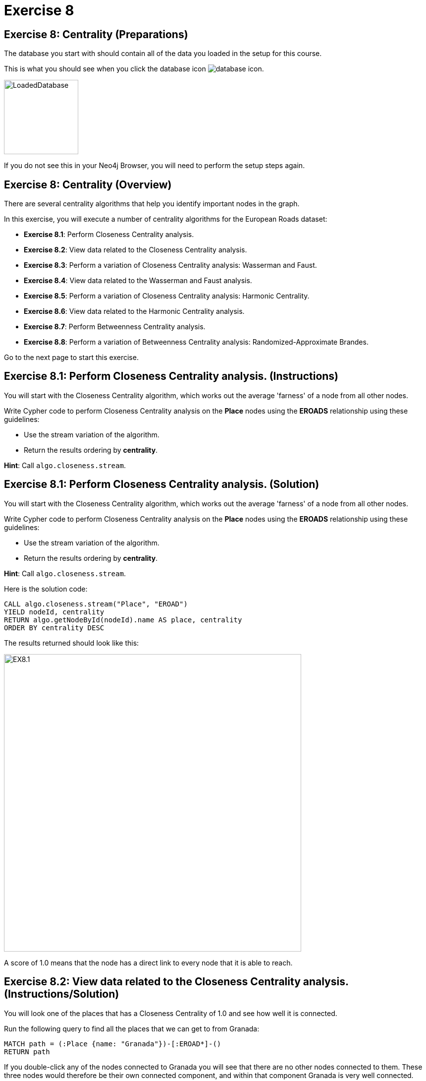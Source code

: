 = Exercise 8
:icons: font

== Exercise 8: Centrality (Preparations)

The database you start with should contain all of the data you loaded in the setup for this course.

This is what you should see when you click the database icon image:database-icon.png[].

image::LoadedDatabase.png[LoadedDatabase,width=150]

If you do not see this in your Neo4j Browser, you will need to perform the setup steps again.

== Exercise 8: Centrality (Overview)

There are several centrality algorithms that help you identify important nodes in the graph.

In this exercise, you will execute a number of centrality algorithms for the European Roads dataset:

* *Exercise 8.1*: Perform Closeness Centrality analysis.
* *Exercise 8.2*: View data related to the Closeness Centrality analysis.
* *Exercise 8.3*: Perform a variation of Closeness Centrality analysis: Wasserman and Faust.
* *Exercise 8.4*: View data related to the Wasserman and Faust analysis.
* *Exercise 8.5*: Perform a variation of Closeness Centrality analysis: Harmonic Centrality.
* *Exercise 8.6*: View data related to the Harmonic Centrality analysis.
* *Exercise 8.7*: Perform Betweenness Centrality analysis.
* *Exercise 8.8*: Perform a variation of Betweenness Centrality analysis: Randomized-Approximate Brandes.

Go to the next page to start this exercise.

== Exercise 8.1: Perform Closeness Centrality analysis. (Instructions)

You will start with the Closeness Centrality algorithm, which works out the average 'farness' of a node from all other nodes.

Write Cypher code to perform Closeness Centrality analysis on the *Place* nodes using the *EROADS* relationship using these guidelines:

* Use the stream variation of the algorithm.
* Return the results ordering by *centrality*.

*Hint*: Call `algo.closeness.stream`.

== Exercise 8.1: Perform Closeness Centrality analysis. (Solution)

You will start with the Closeness Centrality algorithm, which works out the average 'farness' of a node from all other nodes.

Write Cypher code to perform Closeness Centrality analysis on the *Place* nodes using the *EROADS* relationship using these guidelines:

* Use the stream variation of the algorithm.
* Return the results ordering by *centrality*.

*Hint*: Call `algo.closeness.stream`.

Here is the solution code:

[source, cypher]
----
CALL algo.closeness.stream("Place", "EROAD")
YIELD nodeId, centrality
RETURN algo.getNodeById(nodeId).name AS place, centrality
ORDER BY centrality DESC
----

The results returned should look like this:

[.thumb]
image::EX8.1.png[EX8.1,width=600]

A score of 1.0 means that the node has a direct link to every node that it is able to reach.

== Exercise 8.2: View data related to the Closeness Centrality analysis. (Instructions/Solution)

You will look one of the places that has a Closeness Centrality of 1.0 and see how well it is connected.

Run the following query to find all the places that we can get to from Granada:

[source, cypher]
----
MATCH path = (:Place {name: "Granada"})-[:EROAD*]-()
RETURN path
----

If you double-click any of the nodes connected to Granada you will see that there are no other nodes connected to them.
These three nodes would therefore be their own connected component, and within that component Granada is very well connected.

Granada is not particularly well connected to the rest of the graph though!

== Exercise 8.3: Perform a variation of Closeness Centrality analysis: Wasserman and Faust. (Instructions)

The Wasserman and Faust variation of the algorithm dampens the Closeness Centrality score to account for this.

To use this variation you must add the configuration setting of `improved: true`.

Modify the call to `algo.closeness.stream` you performed earlier to:

* Use the non-stream variation of the algorithm.
* Write the property, *closeness*.
* Add the *improved: true* value to the configuration.

== Exercise 8.3: Perform a variation of Closeness Centrality analysis: Wasserman and Faust. (Solution)

The Wasserman and Faust variation of the algorithm dampens the Closeness Centrality score to account for this.

To use this variation you must add the configuration setting of `improved: true`.

Modify the call to `algo.closeness.stream` you performed earlier to:

* Use the non-stream variation of the algorithm.
* Write the property, *closeness*.
* Add the *improved: true* value to the configuration.

Here is the solution code:

[source, cypher]
----
CALL algo.closeness("Place", "EROAD", {improved: true, writeProperty: "closeness"})
----

The results returned should look like this:

[.thumb]
image::EX8.3.png[EX8.3,width=600]

== Exercise 8.4: View data related to the Wasserman and Faust analysis. (Instructions/Solution)

Run the following query to return the closeness value for the three places that were closely connected earlier:

[source, cypher]
----
MATCH (place:Place)
WHERE place.name IN ["Granada", "Málaga", "Jaén"]
RETURN place.name, place.closeness
ORDER BY place.closeness DESC
----

With the Wasserman and Faust analysis, we see that the score for Granada is significantly less that it was with the original Closeness Centrality analysis.

== Exercise 8.5: Perform a variation of Closeness Centrality analysis: Harmonic Centrality. (Instructions)

Another variant of the algorithm is Harmonic Centrality.

To use this variation you must remove the configuration setting of `improved: true` and specify a different property to write, *harmonic*.

Modify the call to `algo.closeness` you performed earlier write the *harmonic* property.

== Exercise 8.5: Perform a variation of Closeness Centrality analysis: Harmonic Centrality. (Solution)

Another variant of the algorithm is Harmonic Centrality.

To use this variation you must remove the configuration setting of `improved: true` and specify a different property to write, *harmonic*.

Modify the call to `algo.closeness` you performed earlier write the *harmonic* property.

Here is the solution code:

[source, cypher]
----
CALL algo.closeness.harmonic("Place", "EROAD", {writeProperty: "harmonic"})
----

The results returned should look like this:

[.thumb]
image::EX8.5.png[EX8.5,width=600]

== Exercise 8.6: View data related to the Harmonic Centrality analysis. (Instructions)

Write a query to find the place that has the highest harmonic centrality score?

Are the top places the same as we see with closeness centrality?


== Exercise 8.6: View data related to the Harmonic Centrality analysis. (Solution)

Write a query to find the place that has the highest harmonic centrality score?

Are the top places the same as we see with closeness centrality?

Here is the solution code:

[source, cypher]
----
MATCH (place:Place)
RETURN place.name, place.closeness, place.harmonic
ORDER BY place.harmonic DESC
----

The results returned should look like this:

[.thumb]
image::EX8.6.png[EX8.6,width=600]

== Exercise 8.7: Perform Betweenness Centrality analysis. (Instructions)

The Betweenness centrality algorithm detects the amount of influence a node has over the flow of information in a graph.
It is often used to find nodes that serve as a bridge from one part of a graph to another.

The algorithm calculates the shortest path between all pairs of nodes in the graph, and the nodes that most frequently occur on these paths will have the highest score.

Write the Cypher code to perform the stream variation of the Betweenness Centrality algorithm. It will return a centrality value.

*Hint*: Call `algo.betweenness.stream` with no special configuration values.

== Exercise 8.7: Perform Betweenness Centrality analysis. (Solution)

The Betweenness centrality algorithm detects the amount of influence a node has over the flow of information in a graph.
It is often used to find nodes that serve as a bridge from one part of a graph to another.

The algorithm calculates the shortest path between all pairs of nodes in the graph, and the nodes that most frequently occur on these paths will have the highest score.

Write the Cypher code to perform the stream variation of the Betweenness Centrality algorithm.

*Hint*: Call `algo.betweenness.stream` with no special configuration values. It will return a centrality value.

Here is the solution code:

[source, cypher]
----
CALL algo.betweenness.stream("Place", "EROAD")
YIELD nodeId, centrality
RETURN algo.getNodeById(nodeId).name AS user, centrality
ORDER BY centrality DESC
----

The results returned should look like this:

[.thumb]
image::EX8.7.png[EX8.7,width=600]

== Exercise 8.8: Perform a variation of Betweenness Centrality analysis: Randomized-Approximate Brandes. (Instructions/Solution)

On very large graphs it is not really feasible to run all these shortest path computations, so we might choose to use an approximate version of the algorithm.

The following query runs the RA-Brandes algorithm which calculates betweenness based on sampling parts of the graph. Run this analysis:
[source, cypher]
----
CALL algo.betweenness.sampled.stream("Place", "EROAD", {strategy:"degree"})
YIELD nodeId, centrality
RETURN algo.getNodeById(nodeId).name AS user, centrality
ORDER BY centrality DESC
----

You should see similar results as with the normal version, but will see a different result each time.

Try running this algorithm a few times to see how the results change.

== Exercise 8: Centrality: Taking it further

Try the Randomized-Approximate Brandes analysis with different values for:

* strategy
* probability
* maxDepth


== Exercise 8: Centrality (Summary)

There are several centrality algorithms that help you identify important nodes in the graph.

In this exercise, you ran a number of centrality algorithms for the European Roads dataset.

ifdef::env-guide[]
pass:a[<a play-topic='{guides}/09.html'>Continue to Exercise 9</a>]
endif::[]
